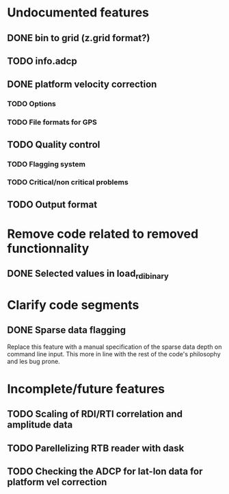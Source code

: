 * Undocumented features
** DONE bin to grid (z.grid format?)
   CLOSED: [2021-02-11 Thu 10:09]
** TODO info.adcp
** DONE platform velocity correction
   CLOSED: [2021-02-11 Thu 10:09]
*** TODO Options
*** TODO File formats for GPS
** TODO Quality control
*** TODO Flagging system
*** TODO Critical/non critical problems
** TODO Output format
* Remove code related to removed functionnality
** DONE Selected values in load_rdi_binary
   CLOSED: [2021-02-11 Thu 08:40]
* Clarify code segments
** DONE Sparse data flagging
   CLOSED: [2021-02-11 Thu 09:24]
   Replace this feature with a manual specification of the sparse data
   depth on command line input. This more in line with the rest of the
   code's philosophy and les bug prone.
* Incomplete/future features
** TODO Scaling of RDI/RTI correlation and amplitude data
** TODO Parellelizing RTB reader with dask
** TODO Checking the ADCP for lat-lon data for platform vel correction
